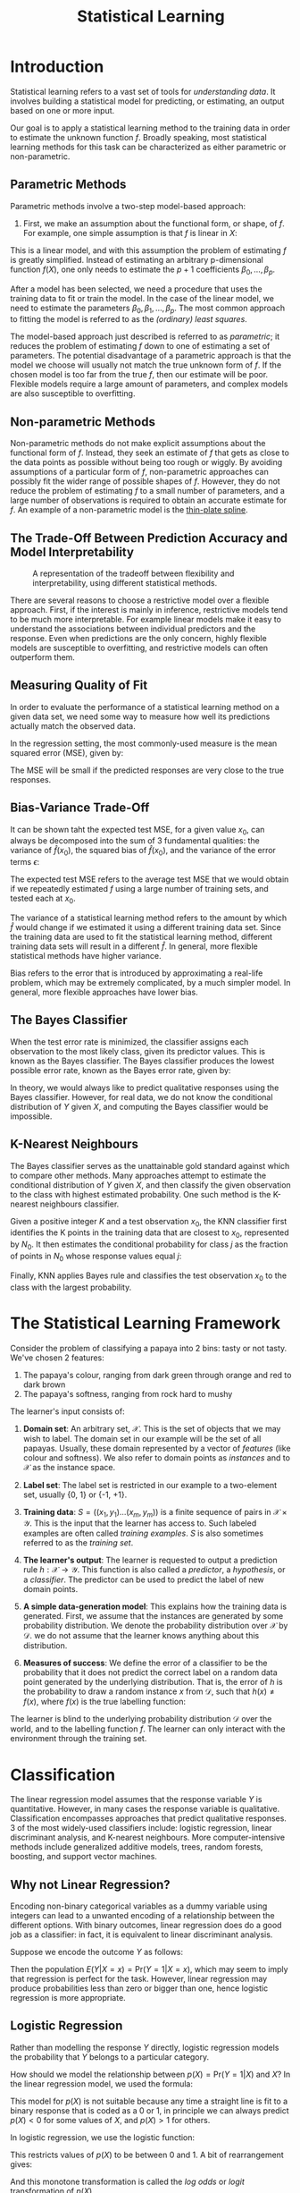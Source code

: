 :PROPERTIES:
:ID:       e2b64e84-e7b3-408d-a04b-f8d99f5e2bf4
:END:
#+title: Statistical Learning

* Introduction
Statistical learning refers to a vast set of tools for /understanding
data/. It involves building a statistical model for predicting, or
estimating, an output based on one or more input.

Our goal is to apply a statistical learning method to the training data
in order to estimate the unknown function $f$. Broadly speaking, most
statistical learning methods for this task can be characterized as
either parametric or non-parametric.

** Parametric Methods
Parametric methods involve a two-step model-based approach:

1. First, we make an assumption about the functional form, or shape,
   of $f$. For example, one simple assumption is that $f$ is linear in
   $X$:

\begin{equation}
f(X) = \beta_0 + \beta_1X_1 + \dots + \beta_p X_p
\end{equation}

This is a linear model, and with this assumption the problem of
estimating $f$ is greatly simplified. Instead of estimating an
arbitrary p-dimensional function $f(X)$, one only needs to estimate
the $p+1$ coefficients $\beta_0, \dots, \beta_p$.

After a model has been selected, we need a procedure that uses the
training data to fit or train the model. In the case of the linear
model, we need to estimate the parameters $\beta_0, \beta_1, \dots,
\beta_p$. The most common approach to fitting the model is referred to
as the /(ordinary) least squares/.

The model-based approach just described is referred to as /parametric/;
it reduces the problem of estimating $f$ down to one of estimating a
set of parameters. The potential disadvantage of a parametric approach
is that the model we choose will usually not match the true unknown
form of $f$. If the chosen model is too far from the true $f$, then
our estimate will be poor. Flexible models require a large amount of
parameters, and complex models are also susceptible to overfitting.

** Non-parametric Methods 

Non-parametric methods do not make explicit assumptions about the
functional form of $f$. Instead, they seek an estimate of $f$ that
gets as close to the data points as possible without being too rough
or wiggly. By avoiding assumptions of a particular form of $f$,
non-parametric approaches can possibly fit the wider range of possible
shapes of $f$. However, they do not reduce the problem of estimating
$f$ to a small number of parameters, and a large number of
observations is required to obtain an accurate estimate for $f$. An
example of a non-parametric model is the [[https://en.wikipedia.org/wiki/Thin_plate_spline][thin-plate spline]].

** The Trade-Off Between Prediction Accuracy and Model Interpretability

#+caption: A representation of the tradeoff between flexibility and interpretability, using different statistical methods.
[[file:images/statistical_learning/screenshot_2019-01-07_16-19-48.png]]

There are several reasons to choose a restrictive model over a
flexible approach. First, if the interest is mainly in inference,
restrictive models tend to be much more interpretable. For example
linear models make it easy to understand the associations between
individual predictors and the response. Even when predictions are the
only concern, highly flexible models are susceptible to overfitting,
and restrictive models can often outperform them.

** Measuring Quality of Fit

In order to evaluate the performance of a statistical learning method
on a given data set, we need some way to measure how well its
predictions actually match the observed data.

In the regression setting, the most commonly-used measure is the mean
squared error (MSE), given by:

\begin{equation} \label{eqn:dfn:mse}
  \mathrm{MSE} = \frac{1}{n} \mathop{\sum}_{i=1}^{n} (y_i - \hat{f}(x_i))^2
\end{equation}

The MSE will be small if the predicted responses are very close to the
true responses.

** Bias-Variance Trade-Off
It can be shown taht the expected test MSE, for a given value $x_0$,
can always be decomposed into the sum of 3 fundamental qualities: the
variance of $\hat{f}(x_0)$, the squared bias of $\hat{f}(x_0)$, and
the variance of the error terms $\epsilon$:

\begin{equation} \label{eqn:bvtrade}
  \mathrm{E} (y_0 - \hat{f}(x_0))^2 = \mathrm{Var}(\hat{f}(x_0)) + \left[
  \mathrm{Bias}(\hat{f}(x_0)) \right]^2 + \mathrm{Var}(\epsilon)
\end{equation}

The expected test MSE refers to the average test MSE that we would
obtain if we repeatedly estimated $f$ using a large number of training
sets, and tested each at $x_0$.

The variance of a statistical learning method refers to the amount by
which $\hat{f}$ would change if we estimated it using a different
training data set. Since the training data are used to fit the
statistical learning method, different training data sets will result
in a different $\hat{f}$. In general, more flexible statistical
methods have higher variance.

Bias refers to the error that is introduced by approximating a
real-life problem, which may be extremely complicated, by a much
simpler model. In general, more flexible approaches have lower bias.

** The Bayes Classifier
When the test error rate is minimized, the classifier assigns each
observation to the most likely class, given its predictor values. This
is known as the Bayes classifier. The Bayes classifier produces the
lowest possible error rate, known as the Bayes error rate, given by:

\begin{equation} \label{eqn:bayes_error_rate}
  1 - \mathrm{E} \left( \mathop{\mathrm{max}}_{j} \mathrm{Pr}(Y = j | X) \right)
\end{equation}

In theory, we would always like to predict qualitative responses using
the Bayes classifier. However, for real data, we do not know the
conditional distribution of $Y$ given $X$, and computing the Bayes
classifier would be impossible.

** K-Nearest Neighbours
The Bayes classifier serves as the unattainable gold standard against
which to compare other methods. Many approaches attempt to estimate
the conditional distribution of $Y$ given $X$, and then classify the
given observation to the class with highest estimated probability. One
such method is the K-nearest neighbours classifier.

Given a positive integer $K$ and a test observation $x_0$, the KNN
classifier first identifies the K points in the training data that are
closest to $x_0$, represented by $N_0$. It then estimates the
conditional probability for class $j$ as the fraction of points in
$N_0$ whose response values equal $j$:

\begin{equation} \label{eqn:knn}
  \mathrm{Pr}(Y=j | X = x_0) = \frac{1}{K} \sum_{i\in N_0}I(y_i = j)
\end{equation}

Finally, KNN applies Bayes rule and classifies the test observation
$x_0$ to the class with the largest probability.

* The Statistical Learning Framework

Consider the problem of classifying a papaya into 2 bins: tasty or not
tasty. We've chosen 2 features:

1. The papaya's colour, ranging from dark green through orange and red
   to dark brown
2. The papaya's softness, ranging from rock hard to mushy

The learner's input consists of:

1. *Domain set*: An arbitrary set, $\mathcal{X}$. This is the set of objects
   that we may wish to label. The domain set in our example will be
   the set of all papayas. Usually, these domain
   represented by a vector of /features/ (like colour and softness). We
   also refer to domain points as /instances/ and to $\mathcal{X}$ as the
   instance space.
2. *Label set*: The label set is restricted in our example to a
   two-element set, usually {0, 1} or {-1, +1}.
3. *Training data*: $S = ((x_1, y_1) \dots (x_m, y_m))$ is a finite
   sequence of pairs in $\mathcal{X} \times \mathcal{Y}$. This is the
   input that the learner has access to. Such labeled examples are
   often called /training examples/. $S$ is also sometimes referred to
   as the /training set/.
4. *The learner's output*: The learner is requested to output a
   prediction rule $h: \mathcal{X} \rightarrow \mathcal{Y}$. This
   function is also called a /predictor/, a /hypothesis/, or a /classifier/.
   The predictor can be used to predict the label of new domain
   points.
5. *A simple data-generation model*: This explains how the training data
   is generated. First, we assume that the instances are generated by
   some probability distribution. We denote the probability
   distribution over $\mathcal{X}$ by $\mathcal{D}$. we do not assume
   that the learner knows anything about this distribution.
6. *Measures of success*: We define the error of a classifier to be the
   probability that it does not predict the correct label on a random
   data point generated by the underlying distribution. That is, the
   error of $h$ is the probability to draw a random instance $x$ from
   $\mathcal{D}$, such that $h(x) \ne f(x)$, where $f(x)$ is the true
   labelling function:

      \begin{equation} \label{eqn:dfn:error}
        L_{\mathcal{D}, f} (h) \overset{\mathrm{def}}{=} \mathop{P}_{x \sim \mathcal{D}} \left[ h(x) \ne f(x) \right] \overset{\mathrm{def}}{=}
      \mathcal{D} (\{ x: h(x) \ne f(x) \} )
      \end{equation}

The learner is blind to the underlying probability distribution
$\mathcal{D}$ over the world, and to the labelling function $f$. The
learner can only interact with the environment through the training set.

* Classification

The linear regression model assumes that the response variable $Y$ is
quantitative. However, in many cases the response variable is
qualitative. Classification encompasses approaches that predict
qualitative responses. 3 of the most widely-used classifiers include:
logistic regression, linear discriminant analysis, and K-nearest
neighbours. More computer-intensive methods include generalized
additive models, trees, random forests, boosting, and support vector
machines.

** Why not Linear Regression?

Encoding non-binary categorical variables as a dummy variable using
integers can lead to a unwanted encoding of a relationship between the
different options. With binary outcomes, linear regression does do a
good job as a classifier: in fact, it is equivalent to linear
discriminant analysis.

Suppose we encode the outcome $Y$ as follows:

\begin{equation}
  Y = \begin{cases}
    0 & \text{if No} \\
    1 & \text{if Yes} \\
    \end{cases}
\end{equation}

Then the population $E(Y|X = x) = \mathrm{Pr}(Y=1|X=x)$, which may
seem to imply that regression is perfect for the task. However, linear
regression may produce probabilities less than zero or bigger than
one, hence logistic regression is more appropriate.

** Logistic Regression

Rather than modelling the response $Y$ directly, logistic regression
models the probability that $Y$ belongs to a particular category.

How should we model the relationship between $p(X) =
\mathrm{Pr}(Y=1|X)$ and $X$? In the linear regression model, we used
the formula:

\begin{equation}
p(X) = \beta_0 + \beta_1 X
\end{equation}

This model for $p(X)$ is not suitable because any time a straight line
is fit to a binary response that is coded as a 0 or 1, in principle we
can always predict $p(X) < 0$ for some values of $X$, and $p(X) > 1$
for others.

In logistic regression, we use the logistic function:

\begin{equation}
  p(X) = \frac{e^{\beta_0 + \beta_1 X}}{1 + e^{\beta_0 + \beta_1 X}}
\end{equation}

This restricts values of $p(X)$ to be between 0 and 1. A bit of
rearrangement gives:

\begin{equation}
\log \left( \frac{p(X)}{1-p(X)} \right) = \beta_0 + \beta_1 X
\end{equation}

And this monotone transformation is called the /log odds/ or /logit/
 transformation of $p(X)$.

We use maximum likelihood to estimate the parameters:

\begin{equation}
  l(\beta_0, \beta) = \prod_{i:y_i=1} p(x_i) \prod_{i:y_i=0} (1 - p(x_i))
\end{equation}

This likelihood gives the probability of the observed zeros and ones
in the data. We pick $\beta_0$ and $\beta_1$ to maximize the
likelihood of the observed data.

As with linear regression, we can compute the coefficient values, the
standard error of the coefficients, the z-statistic, and the p-value.
The z-statistic plays the same role as the t-statistic. A large
absolute value of the z-statistic indicates evidence against the null
hypothesis.

** Multiple Logistic Regression

It is easy to generalize the formula to multiple logistic regression:

\begin{equation}
\log \left( \frac{p(X)}{1-p(X)} \right) = \beta_0 + \beta_1 X_1 +
\dots + \beta_p X_p
\end{equation}

\begin{equation}
p(X) = \frac{e^{\beta_0 + \beta_1X_1 + \dots + \beta_pX_p}}{1 + e^{\beta_0 + \beta_1X_1 + \dots + \beta_pX_p}}
\end{equation}

Similarly, we use the maximum likelihood method to estimate the
coefficient.

** TODO Case Control Sampling
Case control sampling is most effective when the prior probabilities of the classes are very unequal.

** Linear Discriminant Analysis

Logistic regression involves directly modelling $\mathrm{Pr}(Y=k|X=x)$
using the logistic function. We now consider an alternative and less
direct approach to estimating these probabilities. We model the
distribution of the predictors $X$ separately in each of the response
classes (i.e. given $Y$), and then use Bayes' theorem to flip these
around into estimates for $\mathrm{Pr}(Y=k|X=x)$.

When these distributions are assumed to be normal, it turns out that
the model is very similar in form to logistic regression.

Why do we need another method?

1. When the classes are well-separated, the parameter estimates for
   the logistic regression model are surprisingly unstable. LDA does
   not suffer from this issue.
2. If n is small, and the distribution of the predictors $X$ is
   approximately normal in each of the classes, the LDA model is more
   stable than the logistic regression model.
3. LDA is more popular when we have more than 2 response classes.

We first state Bayes' theorem, and write it differently for
discriminant analysis:

\begin{equation} {eqn:dfn:bayes}
  \mathrm{Pr}(Y=k|X=x) = \frac{\mathrm{Pr}(X=x|Y=k) \cdot \mathrm{Pr}(Y=k)}{\mathrm{Pr}(X=x)}
\end{equation}

\begin{equation}
  \mathrm{Pr}(Y=k|X=x) = \frac{\pi_k f_k(x)}{\sum_{l=1}^{K}\pi_lf_l(x)}
\end{equation}

where $f_k(x) = \mathrm{Pr}(X=x|Y=k)$ is the density for $X$ in class $k$, and
$\pi_k = \mathrm{Pr}(Y=k)$ is the prior probability for class $k$.

We first discuss LDA when $p = 1$. The Gaussian density has the form:

\begin{equation}
  f_k(x) = \frac{1}{\sqrt{2\pi}\sigma_k}e^{2\frac{1}{2}\left( \frac{x-\mu_k}{\sigma_k} \right)^2}
\end{equation}

We can plug this into Bayes formula and get a complicated expression
for $p(x)$. To classify at the value $X = x$, we just need to see
which of $p_k(x)$ is largest. Taking logs, and discarding terms that
do not depend on $k$, we see that this is equivalent to assigning $x$
to the class with the largest /discriminant score/:

\begin{equation}
  \partial_k(x) = x \cdot \frac{numerator}{\mu_k}{\sigma^2} -
  \frac{\mu_k^2}{2\sigma^2}+ \log(\pi_k)
\end{equation}

Note that $\partial_k(x)$ is a linear function of $x$. If there are
$K=2$ classes, and $\pi_1 = \pi_2 = 0.5$, we can see that the decision
boundary becomes $x = \frac{\mu_1 + \mu_2}{2}$.

We can estimate the parameters:

\begin{equation}
  \hat{\pi_k} = \frac{n_k}{n}
\end{equation}

\begin{equation}
  \hat{\mu_k} = \frac{1}{n_k}\sum_{i:y_i=k}x_i
\end{equation}

\begin{equation}
  \hat{\sigma}^2 = \frac{1}{n-K}\sum_{k=1}^{K}\sum_{i:y_i=k} (x_i - \hat{\mu_k})^2
\end{equation}

We can extend Linear Discriminant Analysis to the case of multiple
predictors. To do that, we will assume that $X = (X_1, X_2, \dots,
X_p)$ is drawn from a multivariate Gaussian distribution, with a
class-specific mean vector and a common covariance matrix.

The multivariate Gaussian distribution assumes that each individual
predictor follows a one-dimensional normal distribution, with some
correlation between each pair of predictors. Formally, the
multivariate Gaussian density is defined as:

\begin{equation}
  f(x) = \frac{1}{(2\pi)^{p/2|\Sigma|^{1/2}}} \mathrm{exp} \left( -\frac{1}{2}(x
    - \mu)^T \Sigma^{-1}(x - \mu) \right)
\end{equation}

In the case of $p > 1$ predictors, the LDA classifier assumes that the
observations in the kith class are drawn from a multivariate Gaussian
distribution $N(\mu_k, \Sigma)$, where $\Sigma$ is common to all
classes. With find that the Bayes classifier assigns an observation
$X = x$ to the class for which:

\begin{equation}
  \sigma_k(x) = x^T \Sigma^{-1}\mu_k -
  \frac{1}{2}\mu_k^T\Sigma^{-1}\mu_k + \log \pi_k
\end{equation}

The LDA model has the lowest error rate the Gaussian model is correct,
since it approximates the Bayes classifier. However,
misclassifications can still happen, and a good way to visualize them
is through a confusion matrix. The probability threshold can also be
tweaked to reduce the error rates for incorrect classification to a
single class.

The ROC (Receiver Operating Characteristics) curve is a popular
graphic for simultaneously displaying the two types of errors for all
possible thresholds. An ideal ROC curve will hug the top left corner,
so the larger the AUC (Area Under Curve) the better the classifier.
The overall performance of a classifier, summarized over all possible
thresholds, is given by this value.

Varying the classifier threshold also changes its true positive and
false negative rate. These are also called the sensitivity, and 1 -
specificity of the classifier.

** Quadratic Discriminant Analysis

In LDA with multiple predictors, we assumed that observations are
drawn from a multivariate Gaussian distribution with a class-specific
mean vector and a common covariance matrix. Quadratic Discriminant
Analysis (QDA) assumes that each class has its own covariance matrix.
Under this assumption, the Bayes classifier assigns an observation
$X = x$ to the class for which:

\begin{equation}
  \partial_k(x) = -\frac{1}{2}(x-\mu_k)^T \Sigma_k^{-1}(x - \mu_k) -
  \frac{1}{2} \log |\Sigma_k| + \log \pi_k
\end{equation}

When would one prefer LDA to QDA, or vice-versa? The answer lies in
the bias-variance trade-off. When there are $p$ predictors, estimating
a covariance matrix requires estimating $p(p+1)/2$ variables. In QDA
with $K$ predictors, we need to estimate $Kp(p+1)/2$ parameters, which
can quickly get big. Hence LDA is much less flexible, and has a lower
variance. On the other hand, if the assumption of a common covariance
matrix is bad, then LDA will perform poorly.

** Comparison of Classification Methods
Logistic Regression and LDA produce linear decision boundaries. The
only difference between the two approaches is that in logistic
regression the coefficients are estimated using maximum likelihood,
while in LDA the coefficients are approximated via the estimated mean
and variance from a normal distribution.

Since logistic regression and LDA differ only in their fitting
procedures, one might expect the two approaches to give similar
results. Logistic regression can outperform LDA if the Gaussian
assumptions are not met. On the other hand, LDA can show improvements
over logistic regression if they are.

KNN takes a completely different approach from the classifiers seen in
this chapter. In order to make a prediction for an observation $X = x$
, the $K$ training observations that are closest to $x$ are
identified. Then $X$ is assigned to the class to which the plurality
of these observations belong. Hence KNN is a completely non-parametric
approach: no assumptions are made about the shape of the decision
boundary. KNN does not tell us which predictors are important, but can
outperform LDA and logistic regression if the decision boundary is
highly non-linear. 

Though not as flexible as the KNN, QDA can perform better in the
presence of a limited number of training observations, because it does
make some assumptions about the form of the decision boundary.

* Reference Textbooks
1. An introduction to statistical learning [cite:@james2013introduction]
2. Understanding Machine Learning [cite:@shalev2014understanding]
